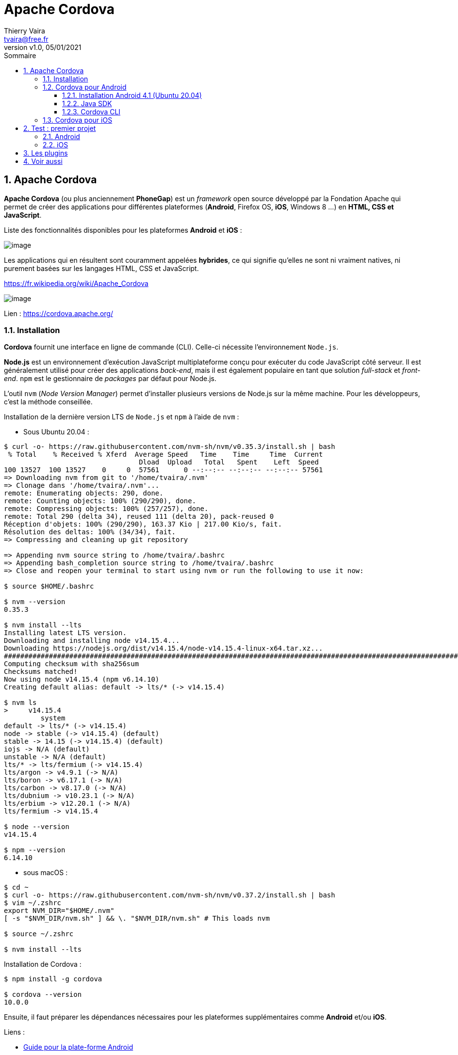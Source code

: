 = Apache Cordova
:reproducible:
:author: Thierry Vaira
:email: tvaira@free.fr
:revnumber: v1.0
:revdate: 05/01/2021
:revremark: 
:sectnums:
:toc: left
:toclevels: 4
:toc-title: Sommaire
:description: Installation Apache Cordova
:keywords: Cordova Android iOS
:imagesdir: ./images/
:source-highlighter: highlightjs
:highlightjs-theme: rainbow

ifdef::backend-html5[]
++++
<link rel="stylesheet" href="https://cdnjs.cloudflare.com/ajax/libs/font-awesome/4.7.0/css/font-awesome.min.css">
++++
:html:
endif::[]

:icons: font

:home: http://tvaira.free.fr/

ifdef::backend-pdf[]
{author} - <{email}> - version {revnumber} - {revdate}
endif::[]

== Apache Cordova

*Apache Cordova* (ou plus anciennement *PhoneGap*) est un _framework_ open source développé par la Fondation Apache qui permet de créer des applications pour différentes plateformes (*Android*, Firefox OS, *iOS*, Windows 8 ...) en *HTML, CSS et JavaScript*.

Liste des fonctionnalités disponibles pour les plateformes *Android* et *iOS* :

image:cordova-fonctionnalites.png[image]

Les applications qui en résultent sont couramment appelées *hybrides*, ce qui signifie qu'elles ne sont ni vraiment natives, ni purement basées sur les langages HTML, CSS et JavaScript. 

https://fr.wikipedia.org/wiki/Apache_Cordova

image:cordova-logo.png[image]

Lien : https://cordova.apache.org/

=== Installation

*Cordova* fournit une interface en ligne de commande (CLI). Celle-ci nécessite l'environnement `Node.js`.

*Node.js* est un environnement d'exécution JavaScript multiplateforme conçu pour exécuter du code JavaScript côté serveur. Il est généralement utilisé pour créer des applications _back-end_, mais il est également populaire en tant que solution _full-stack_ et _front-end_. `npm` est le gestionnaire de _packages_ par défaut pour Node.js.

L'outil `nvm` (_Node Version Manager_) permet d'installer plusieurs versions de Node.js sur la même machine. Pour les développeurs, c'est la méthode conseillée.

Installation de la dernière version LTS de `Node.js` et `npm` à l'aide de `nvm` :

- Sous Ubuntu 20.04 :

....
$ curl -o- https://raw.githubusercontent.com/nvm-sh/nvm/v0.35.3/install.sh | bash
 % Total    % Received % Xferd  Average Speed   Time    Time     Time  Current
                                 Dload  Upload   Total   Spent    Left  Speed
100 13527  100 13527    0     0  57561      0 --:--:-- --:--:-- --:--:-- 57561
=> Downloading nvm from git to '/home/tvaira/.nvm'
=> Clonage dans '/home/tvaira/.nvm'...
remote: Enumerating objects: 290, done.
remote: Counting objects: 100% (290/290), done.
remote: Compressing objects: 100% (257/257), done.
remote: Total 290 (delta 34), reused 111 (delta 20), pack-reused 0
Réception d'objets: 100% (290/290), 163.37 Kio | 217.00 Kio/s, fait.
Résolution des deltas: 100% (34/34), fait.
=> Compressing and cleaning up git repository

=> Appending nvm source string to /home/tvaira/.bashrc
=> Appending bash_completion source string to /home/tvaira/.bashrc
=> Close and reopen your terminal to start using nvm or run the following to use it now:

$ source $HOME/.bashrc

$ nvm --version
0.35.3

$ nvm install --lts
Installing latest LTS version.
Downloading and installing node v14.15.4...
Downloading https://nodejs.org/dist/v14.15.4/node-v14.15.4-linux-x64.tar.xz...
############################################################################################################################ 100,0%
Computing checksum with sha256sum
Checksums matched!
Now using node v14.15.4 (npm v6.14.10)
Creating default alias: default -> lts/* (-> v14.15.4)

$ nvm ls
>     v14.15.4
         system
default -> lts/* (-> v14.15.4)
node -> stable (-> v14.15.4) (default)
stable -> 14.15 (-> v14.15.4) (default)
iojs -> N/A (default)
unstable -> N/A (default)
lts/* -> lts/fermium (-> v14.15.4)
lts/argon -> v4.9.1 (-> N/A)
lts/boron -> v6.17.1 (-> N/A)
lts/carbon -> v8.17.0 (-> N/A)
lts/dubnium -> v10.23.1 (-> N/A)
lts/erbium -> v12.20.1 (-> N/A)
lts/fermium -> v14.15.4

$ node --version
v14.15.4

$ npm --version
6.14.10
....

- sous macOS :

....
$ cd ~
$ curl -o- https://raw.githubusercontent.com/nvm-sh/nvm/v0.37.2/install.sh | bash
$ vim ~/.zshrc
export NVM_DIR="$HOME/.nvm"
[ -s "$NVM_DIR/nvm.sh" ] && \. "$NVM_DIR/nvm.sh" # This loads nvm

$ source ~/.zshrc

$ nvm install --lts
....

Installation de Cordova :

....
$ npm install -g cordova

$ cordova --version
10.0.0
....

Ensuite, il faut préparer les dépendances nécessaires pour les plateformes supplémentaires comme *Android* et/ou *iOS*.

Liens :

- https://cordova.apache.org/docs/fr/latest/guide/platforms/android/index.html[Guide pour la plate-forme Android]
- https://cordova.apache.org/docs/fr/latest/guide/platforms/ios/index.html[Guide pour la plate-forme iOS]

=== Cordova pour Android

Cordova pour Android nécessite le *SDK Android*. Pour cela, il est possible de l'installer directement ou par *Android Studio*.

*Android Studio* est un environnement de développement pour développer des applications Android. Il est basé sur IntelliJ.

image:studio-icon.png[image]

*Android* est un système d'exploitation mobile basé sur le noyau Linux et développé actuellement par Google.

Lien : https://fr.wikipedia.org/wiki/Android#Versions[Les différentes versions d'Android]

Les différents kits de développement sont :

- l'Android *NDK* (_Android Native Development Kit_) est une API du système d'exploitation Android permettant de développer directement dans le langage C/C++ du matériel cible, par opposition au Android SDK qui est une abstraction en _bytecode_ Java, indépendante du matériel.

- l'Android *SDK* est un ensemble complet d'outils de développement (pour Linux, MAC OS ou Windows). Il inclut un débogueur, des bibliothèques logicielles, un émulateur basé sur QEMU, de la documentation, des exemples de code et des tutoriaux.

L'*ADB* (_Android Debug Bridge_) est un outil inclus dans le package Android SDK. Il se compose d'un programme client et d'un programme serveur communicant entre eux et qui permet :

    - la copie de fichier ;
    - l'accès à la console Android ;
    - la sauvegarde de la mémoire ROM ;
    - l'installation de logiciel.

[NOTE]
====
Ces outils sont disponibles aussi bien sous GNU/Linux que sous Windows et Mac OS. Les applications Android étant exécutées par une machine virtuelle, il n'y a pas d'avantages particuliers à développer sur un système plutôt qu'un autre (même si une machine Mac pourra développer pour *iOS* et Android ce qui ne sera pas le cas pour des machines GNU/Linux ou Windows pour iOS !) ...
====

==== Installation Android 4.1 (Ubuntu 20.04)

http://tvaira.free.fr/dev/android/installation-android.html (http://tvaira.free.fr/dev/android/installation-cordova.pdf[PDF])

Il sera probablement nécessaire d'installer :

- Java JDK (version 8)
- Android (API 22) platform SDK
- Android SDK Build-tools 19.1.0 ou supérieur

==== Java SDK

....
$ sudo apt install openjdk-8-jdk

$ sudo update-alternatives --config java
$ sudo update-alternatives --config javac

$ javac -version
javac 1.8.0_275

$ export JAVA_HOME=/usr/lib/jvm/java-8-openjdk-amd64
....

==== Cordova CLI

Pour l'utiliser avec Cordova en ligne de commande (CLI), il faut inclure les répertoires des outils Android dans la variable d'environnement `PATH` et définir `ANDROID_HOME`.

L'idéal est de modifier le fichier `~/.bashrc` :

....
$ vim ~/.bashrc
export ANDROID_HOME=$HOME/Android/Sdk
export ANDROID_SDK_ROOT=$HOME/Android/Sdk
export PATH=${PATH}:$HOME/Android/Sdk/platform-tools:$HOME/Android/Sdk/tools
export JAVA_HOME=/usr/lib/jvm/java-8-openjdk-amd64
....

[TIP]
====
Pour les machines Mac, il faudra utiliser maintenant `~/.zshrc` pour le _shell_ par défaut `zsh`. Et évidemment, changer les chemins !
====

Puis de le recharger :

....
$ source ~/.bashrc
....

[WARNING]
====
La fabrication d'une application Android nécessite maintenant https://fr.wikipedia.org/wiki/Gradle[Gradle]. Il faut le télécharger et l'installer (https://gradle.org/) ou utiliser celui déjà présent dans `$HOME/.gradle` si Android Studio a déjà été utilisé sur la machine :

....
$ ls -l $HOME/.gradle/wrapper/dists/
$ ls -l $HOME/.gradle/wrapper/dists/gradle-6.5-bin/

$ export PATH=$PATH:$HOME/.gradle/wrapper/dists/gradle-6.5-bin/xxxxxxxxxxxxx/gradle-6.5/bin
....
====

=== Cordova pour iOS

-> Installation de XCode : https://apps.apple.com/fr/app/xcode/id497799835?mt=12

-> Installation des outils de déploiement iOS :

....
$ npm install -g ios-sim
$ sudo xcode-select -switch /Applications/Xcode.app/Contents/Developer
$ npm install -g ios-deploy
....

== Test : premier projet

....
$ cordova create hello com.example.hello HelloWorld
Creating a new cordova project.

$ cd hello/
....

=== Android

....
$ cordova platform add android
Using cordova-fetch for cordova-android@^9.0.0
Adding android project...
Creating Cordova project for the Android platform:
	Path: platforms/android
	Package: com.example.hello
	Name: HelloWorld
	Activity: MainActivity
	Android target: android-29
Subproject Path: CordovaLib
Subproject Path: app
Android project created with cordova-android@9.0.0
Discovered plugin "cordova-plugin-whitelist". Adding it to the project
Installing "cordova-plugin-whitelist" for android
Adding cordova-plugin-whitelist to package.json

$ cordova prepare
....

[NOTE]
====
La commande `cordova build` permet d'effectuer successivement `cordova prepare` et `cordova compile`.
====

Les informations sur le projet :

....
$ cordova info

Cordova Packages:

    cli: 10.0.0
        common: 4.0.2
        create: 3.0.0
        lib: 10.0.0
            common: 4.0.2
            fetch: 3.0.0
            serve: 4.0.0

Project Installed Platforms:

    android: 9.0.0

Project Installed Plugins:

    cordova-plugin-whitelist: 1.3.4

Environment:

    OS: Ubuntu 20.04.1 LTS (linux 5.8.0-38-generic) x64
    Node: v14.15.4
    npm: 6.14.10

...
....

- Version _debug_ :

....
$ cordova build android --debug
...
BUILD SUCCESSFUL in 1m 31s
40 actionable tasks: 40 executed
Built the following apk(s): 
        /home/iris/hello/platforms/android/app/build/outputs/apk/debug/app-debug.apk

$ cordova run android --list 
Available android devices:
d95f698401ba0ee8
Available android virtual devices:
Pixel_3a_API_30_x86

$ cordova run android --device
...
BUILD SUCCESSFUL in 2s
40 actionable tasks: 40 up-to-date
Built the following apk(s): 
        /home/iris/hello/platforms/android/app/build/outputs/apk/debug/app-debug.apk
Checking Java JDK and Android SDK versions
ANDROID_SDK_ROOT=/home/iris/Android/Sdk (recommended setting)
ANDROID_HOME=/home/iris/Android/Sdk (DEPRECATED)
Using Android SDK: /home/iris/Android/Sdk
Using apk: /home/iris/hello/platforms/android/app/build/outputs/apk/debug/app-debug.apk
Package name: com.example.hello
LAUNCH SUCCESS
....

image:screenshot-android-hello.png[image]

image:screenshot-hello.png[image]

- Version _release_ :

....
$ keytool -genkey -v -keystore HelloWorld.keystore -alias hello -validity 20000

$ keytool -list -keystore HelloWorld.keystore -storepass zg3pa04f -v
Type de fichier de clés : PKCS12
Fournisseur de fichier de clés : SUN

Votre fichier de clés d'accès contient 1 entrée

Nom d'alias : hello
Date de création : 17 janv. 2021
Type d'entrée : PrivateKeyEntry
Longueur de chaîne du certificat : 1
Certificat[1]:
Propriétaire : CN=vaira thierry, OU=lasalle, O=btssn, L=avignon, ST=vaucluse, C=fr
Emetteur : CN=vaira thierry, OU=lasalle, O=btssn, L=avignon, ST=vaucluse, C=fr
Numéro de série : 3a0b326
Valide du Sun Jan 17 13:29:24 CET 2021 au Mon Oct 21 14:29:24 CEST 2075
Empreintes du certificat :
	 SHA 1: 98:5C:85:E0:82:D4:26:4D:98:20:F7:D4:59:D6:EB:26:52:81:EE:4B
	 SHA 256: AD:49:79:98:0D:34:59:5F:E5:73:3C:D1:08:DC:DD:6D:EF:CC:CB:4C:E1:6F:B2:63:87:67:F3:C8:22:8D:B8:28
Nom de l'algorithme de signature : SHA256withDSA
Algorithme de clé publique du sujet : Clé DSA 2048 bits
Version : 3

Extensions : 

#1: ObjectId: 2.5.29.14 Criticality=false
SubjectKeyIdentifier [
KeyIdentifier [
0000: F2 B0 FB EC 27 41 1F 92   5B AB 0B A5 CB 4B E2 3A  ....'A..[....K.:
0010: 19 0C D6 03                                        ....
]
]

*******************************************
*******************************************
....

[NOTE]
====
Il faut desinstaller le paquet précédent de la tablette.
====

....
$ cordova run android --release -- --keystore=./HelloWorld.keystore --storeType=jks --storePassword=xxxxxxx --alias=hello --password=password
...
BUILD SUCCESSFUL in 1s
47 actionable tasks: 1 executed, 46 up-to-date
Built the following apk(s): 
        /home/iris/hello/platforms/android/app/build/outputs/apk/release/app-release.apk
Checking Java JDK and Android SDK versions
ANDROID_SDK_ROOT=/home/iris/Android/Sdk (recommended setting)
ANDROID_HOME=/home/iris/Android/Sdk (DEPRECATED)
Using Android SDK: /home/iris/Android/Sdk
No target specified, deploying to device 'd95f698401ba0ee8'.
Using apk: /home/iris/hello/platforms/android/app/build/outputs/apk/release/app-release.apk
Package name: com.example.hello
LAUNCH SUCCESS
....

Pour finir, il est possible d'importer le projet dans *Android Studio* :

image:cordova-import-android-1.png[image]

image:cordova-import-android-2.png[image]

image:cordova-import-android-3.png[image]

=== iOS

....
$ cordova platform add ios
Using cordova-fetch for cordova-ios@^6.1.0
Adding ios project...
Creating Cordova project for the iOS platform:
	Path: platforms/ios
	Package: com.example.hello
	Name: HelloWorld
iOS project created with cordova-ios@6.1.1
Discovered plugin "cordova-plugin-whitelist". Adding it to the project
Installing "cordova-plugin-whitelist" for ios
Adding cordova-plugin-whitelist to package.json

$ cordova prepare
....

[NOTE]
====
La commande `cordova build` permet d'effectuer successivement `cordova prepare` et `cordova compile`.
====

Les informations sur le projet :

....
$ cordova info
Cordova Packages:

    cli: 10.0.0
        common: 4.0.2
        create: 3.0.0
        lib: 10.0.0
            common: 4.0.2
            fetch: 3.0.0
            serve: 4.0.0

Project Installed Platforms:

    ios: 6.1.1

Project Installed Plugins:

    cordova-plugin-whitelist: 1.3.4

Environment:

    OS: macOS 11.1 (20C69) (darwin 20.2.0) x64
    Node: v14.15.4
    npm: 6.14.10

ios Environment:

    xcodebuild:
Xcode 12.3
Build version 12C33
...
....

On va modifier l' `id` du projet :

....
$ vim config.xml 
<?xml version='1.0' encoding='utf-8'?>
<widget id="com.lasalle.hello" version="1.0.0" xmlns="http://www.w3.org/ns/widgets" xmlns:cdv="http://cordova.apache.org/ns/1.0">
    <name>HelloWorld</name>
    <description>
        A sample Apache Cordova application that responds to the deviceready event.
    </description>
    <author email="dev@cordova.apache.org" href="http://cordova.io">
        Apache Cordova Team
    </author>
    <content src="index.html" />
    <access origin="*" />
    <allow-intent href="http://*/*" />
    <allow-intent href="https://*/*" />
    <allow-intent href="tel:*" />
    <allow-intent href="sms:*" />
    <allow-intent href="mailto:*" />
    <allow-intent href="geo:*" />
    <platform name="android">
        <allow-intent href="market:*" />
    </platform>
    <platform name="ios">
        <allow-intent href="itms:*" />
        <allow-intent href="itms-apps:*" />
    </platform>
</widget>
....

Il faut ensuite ouvrir le projet `platforms/ios/HelloWorld.xcodeproj` dans *XCode* pour faire les réglages du compte du *développeur Apple*.

Aller dans `XCode` -> `Preferences` -> `Accounts` :

image:xcode-account.png[image]

Puis faire les réglages du projet :

image:xcode-signing.png[image]

Il est possible de fabriquer et lancer l'application sur l'iPhone depuis XCode :

image:xcode-hello.png[image]

Ou avec Cordova depuis la ligne de commande  :

....
$ cordova run ios --device
....

image:screenshot-iphone.png[image]

[TIP]
====
Il faut autoriser l'application à s'exécuter sur l'iPhone :

image:iphone-0.png[image]

image:iphone-1.png[image]

image:iphone-2.png[image]
====

== Les plugins

Un _plugin_ Cordova est une API qui fournit une interface JavaScript aux composants natifs de la plateforme. Ils permettront à l'application d'utiliser les fonctionnalités natives de l'appareil.

Liste des fonctionnalités par plateforme : https://cordova.apache.org/docs/fr/latest/guide/support/index.html

Les _plugins_ : https://cordova.apache.org/plugins/

....
$ cordova plugin list
cordova-plugin-whitelist 1.3.4 "Whitelist"
....

[NOTE]
====
La commande `cordova plugin` permet aussi d'ajouter (`add`) et supprimer (`remove`) des _plugins_.
====

== Voir aussi

- Personnalisation des icônes et écran de démarrage (_splash_) : https://cordova.apache.org/docs/fr/latest/config_ref/images.html

***

ifdef::backend-html5[]
La version PDF de ce document : link:http://tvaira.free.fr/dev/android/installation-cordova.pdf[installation-cordova.pdf].
endif::[]

***

ifdef::backend-pdf[]
{author} - <{email}> - version {revnumber} - {revdate}
endif::[]
